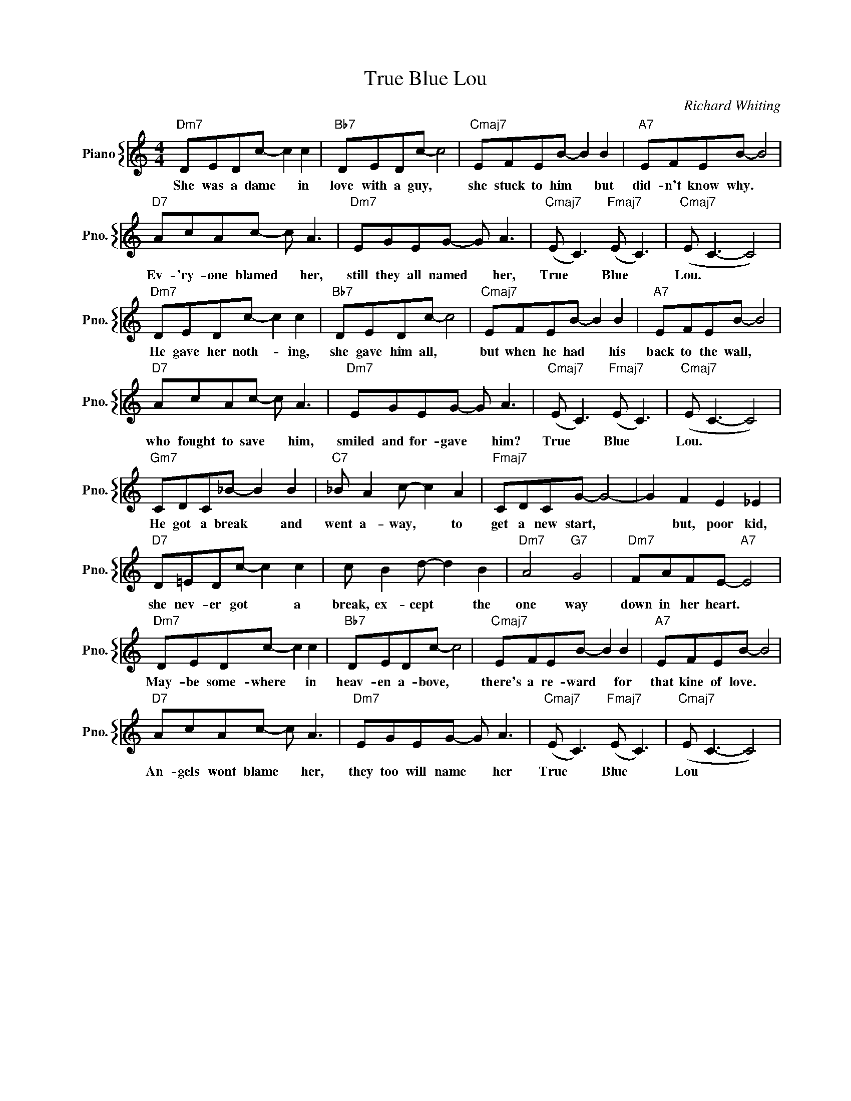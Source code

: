 X:1
T:True Blue Lou
C:Richard Whiting
%%score { 1 }
L:1/4
M:4/4
I:linebreak $
K:C
V:1 treble nm="Piano" snm="Pno."
V:1
"Dm7" D/E/D/c/- c c |"Bb7" D/E/D/c/- c2 |"Cmaj7" E/F/E/B/- B B |"A7" E/F/E/B/- B2 |$ %4
w: She was a dame * in|love with a guy, *|she stuck to him * but|did- n't know why. *|
"D7" A/c/A/c/- c/ A3/2 |"Dm7" E/G/E/G/- G/ A3/2 |"Cmaj7" (E/ C3/2)"Fmaj7" (E/ C3/2) | %7
w: Ev- 'ry- one blamed * her,|still they all named * her,|True * Blue *|
"Cmaj7" (E/ C3/2- C2) |$"Dm7" D/E/D/c/- c c |"Bb7" D/E/D/c/- c2 |"Cmaj7" E/F/E/B/- B B | %11
w: Lou. * *|He gave her noth- * ing,|she gave him all, *|but when he had * his|
"A7" E/F/E/B/- B2 |$"D7" A/c/A/c/- c/ A3/2 |"Dm7" E/G/E/G/- G/ A3/2 | %14
w: back to the wall, *|who fought to save * him,|smiled and for- gave * him?|
"Cmaj7" (E/ C3/2)"Fmaj7" (E/ C3/2) |"Cmaj7" (E/ C3/2- C2) |$"Gm7" C/D/C/_B/- B B | %17
w: True * Blue *|Lou. * *|He got a break * and|
"C7" _B/ A c/- c A |"Fmaj7" C/D/C/G/- G2- | G F E _E |$"D7" D/=E/D/c/- c c | c/ B d/- d B | %22
w: went a- way, * to|get a new start, *|* but, poor kid,|she nev- er got * a|break, ex- cept * the|
"Dm7" A2"G7" G2 |"Dm7" F/A/F/E/-"A7" E2 |$"Dm7" D/E/D/c/- c c |"Bb7" D/E/D/c/- c2 | %26
w: one way|down in her heart. *|May- be some- where * in|heav- en a- bove, *|
"Cmaj7" E/F/E/B/- B B |"A7" E/F/E/B/- B2 |$"D7" A/c/A/c/- c/ A3/2 |"Dm7" E/G/E/G/- G/ A3/2 | %30
w: there's a re- ward * for|that kine of love. *|An- gels wont blame * her,|they too will name * her|
"Cmaj7" (E/ C3/2)"Fmaj7" (E/ C3/2) |"Cmaj7" (E/ C3/2- C2) | %32
w: True * Blue *|Lou * *|
